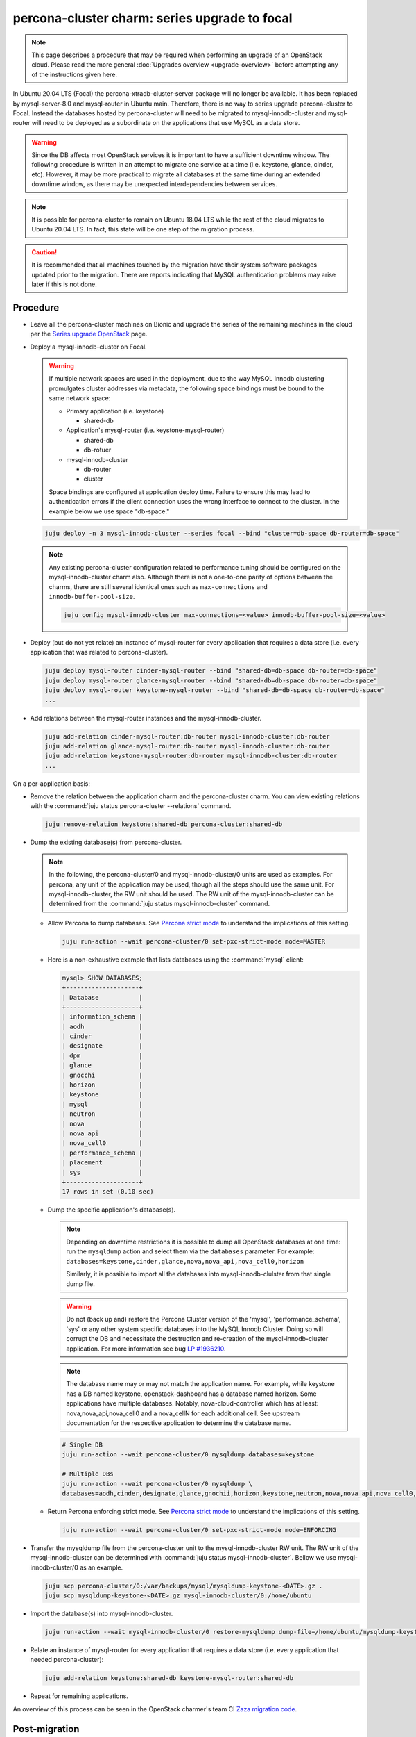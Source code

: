 ==============================================
percona-cluster charm: series upgrade to focal
==============================================

.. note::

   This page describes a procedure that may be required when performing an
   upgrade of an OpenStack cloud. Please read the more general :doc:`Upgrades
   overview <upgrade-overview>` before attempting any of the instructions given
   here.

In Ubuntu 20.04 LTS (Focal) the percona-xtradb-cluster-server package will no
longer be available. It has been replaced by mysql-server-8.0 and mysql-router
in Ubuntu main. Therefore, there is no way to series upgrade percona-cluster to
Focal. Instead the databases hosted by percona-cluster will need to be migrated
to mysql-innodb-cluster and mysql-router will need to be deployed as a
subordinate on the applications that use MySQL as a data store.

.. warning::

   Since the DB affects most OpenStack services it is important to have a
   sufficient downtime window. The following procedure is written in an attempt
   to migrate one service at a time (i.e. keystone, glance, cinder, etc).
   However, it may be more practical to migrate all databases at the same time
   during an extended downtime window, as there may be unexpected
   interdependencies between services.

.. note::

   It is possible for percona-cluster to remain on Ubuntu 18.04 LTS while
   the rest of the cloud migrates to Ubuntu 20.04 LTS. In fact, this state
   will be one step of the migration process.

.. caution::

   It is recommended that all machines touched by the migration have their
   system software packages updated prior to the migration. There are reports
   indicating that MySQL authentication problems may arise later if this is not
   done.


Procedure
^^^^^^^^^

* Leave all the percona-cluster machines on Bionic and upgrade the series of
  the remaining machines in the cloud per the `Series upgrade OpenStack`_ page.

* Deploy a mysql-innodb-cluster on Focal.

  .. warning::

     If multiple network spaces are used in the deployment, due to the way
     MySQL Innodb clustering promulgates cluster addresses via metadata, the
     following space bindings must be bound to the same network space:

     * Primary application (i.e. keystone)

       * shared-db

     * Application's mysql-router (i.e. keystone-mysql-router)

       * shared-db
       * db-rotuer

     * mysql-innodb-cluster

       * db-router
       * cluster

     Space bindings are configured at application deploy time. Failure to
     ensure this may lead to authentication errors if the client connection
     uses the wrong interface to connect to the cluster. In the example below
     we use space "db-space."

  .. code-block:: none

     juju deploy -n 3 mysql-innodb-cluster --series focal --bind "cluster=db-space db-router=db-space"

  .. note::

     Any existing percona-cluster configuration related to performance tuning
     should be configured on the mysql-innodb-cluster charm also.  Although
     there is not a one-to-one parity of options between the charms, there are
     still several identical ones such as ``max-connections`` and
     ``innodb-buffer-pool-size``.

     .. code-block:: none

        juju config mysql-innodb-cluster max-connections=<value> innodb-buffer-pool-size=<value>

* Deploy (but do not yet relate) an instance of mysql-router for every
  application that requires a data store (i.e. every application that was
  related to percona-cluster).

  .. code-block:: none

     juju deploy mysql-router cinder-mysql-router --bind "shared-db=db-space db-router=db-space"
     juju deploy mysql-router glance-mysql-router --bind "shared-db=db-space db-router=db-space"
     juju deploy mysql-router keystone-mysql-router --bind "shared-db=db-space db-router=db-space"
     ...

* Add relations between the mysql-router instances and the
  mysql-innodb-cluster.

  .. code-block:: none

     juju add-relation cinder-mysql-router:db-router mysql-innodb-cluster:db-router
     juju add-relation glance-mysql-router:db-router mysql-innodb-cluster:db-router
     juju add-relation keystone-mysql-router:db-router mysql-innodb-cluster:db-router
     ...

On a per-application basis:

* Remove the relation between the application charm and the percona-cluster
  charm. You can view existing relations with the :command:`juju status
  percona-cluster --relations` command.

  .. code-block:: none

     juju remove-relation keystone:shared-db percona-cluster:shared-db

* Dump the existing database(s) from percona-cluster.

  .. note::

     In the following, the percona-cluster/0 and mysql-innodb-cluster/0 units
     are used as examples. For percona, any unit of the application may be used,
     though all the steps should use the same unit. For mysql-innodb-cluster,
     the RW unit should be used. The RW unit of the mysql-innodb-cluster can be
     determined from the :command:`juju status mysql-innodb-cluster` command.

  * Allow Percona to dump databases. See `Percona strict mode`_ to understand
    the implications of this setting.

    .. code-block:: none

       juju run-action --wait percona-cluster/0 set-pxc-strict-mode mode=MASTER

  * Here is a non-exhaustive example that lists databases using the :command:`mysql` client:

    .. code-block:: none

       mysql> SHOW DATABASES;
       +--------------------+
       | Database           |
       +--------------------+
       | information_schema |
       | aodh               |
       | cinder             |
       | designate          |
       | dpm                |
       | glance             |
       | gnocchi            |
       | horizon            |
       | keystone           |
       | mysql              |
       | neutron            |
       | nova               |
       | nova_api           |
       | nova_cell0         |
       | performance_schema |
       | placement          |
       | sys                |
       +--------------------+
       17 rows in set (0.10 sec)

  * Dump the specific application's database(s).

    .. note::

       Depending on downtime restrictions it is possible to dump all OpenStack
       databases at one time: run the ``mysqldump`` action and select them via
       the ``databases`` parameter. For example:
       ``databases=keystone,cinder,glance,nova,nova_api,nova_cell0,horizon``

       Similarly, it is possible to import all the databases into
       mysql-innodb-clulster from that single dump file.

    .. warning::

       Do not (back up and) restore the Percona Cluster version of the 'mysql',
       'performance_schema', 'sys' or any other system specific databases into
       the MySQL Innodb Cluster. Doing so will corrupt the DB and necessitate
       the destruction and re-creation of the mysql-innodb-cluster application.
       For more information see bug `LP #1936210`_.

    .. note::

       The database name may or may not match the application name. For example,
       while keystone has a DB named keystone, openstack-dashboard has a database
       named horizon. Some applications have multiple databases. Notably,
       nova-cloud-controller which has at least: nova,nova_api,nova_cell0 and a
       nova_cellN for each additional cell. See upstream documentation for the
       respective application to determine the database name.

    .. code-block:: none

       # Single DB
       juju run-action --wait percona-cluster/0 mysqldump databases=keystone

       # Multiple DBs
       juju run-action --wait percona-cluster/0 mysqldump \
       databases=aodh,cinder,designate,glance,gnochii,horizon,keystone,neutron,nova,nova_api,nova_cell0,placement

  * Return Percona enforcing strict mode. See `Percona strict mode`_ to
    understand the implications of this setting.

    .. code-block:: none

       juju run-action --wait percona-cluster/0 set-pxc-strict-mode mode=ENFORCING

* Transfer the mysqldump file from the percona-cluster unit to the
  mysql-innodb-cluster RW unit. The RW unit of the mysql-innodb-cluster can be
  determined with :command:`juju status mysql-innodb-cluster`. Bellow we use
  mysql-innodb-cluster/0 as an example.

  .. code-block:: none

     juju scp percona-cluster/0:/var/backups/mysql/mysqldump-keystone-<DATE>.gz .
     juju scp mysqldump-keystone-<DATE>.gz mysql-innodb-cluster/0:/home/ubuntu

* Import the database(s) into mysql-innodb-cluster.

  .. code-block:: none

     juju run-action --wait mysql-innodb-cluster/0 restore-mysqldump dump-file=/home/ubuntu/mysqldump-keystone-<DATE>.gz

* Relate an instance of mysql-router for every application that requires a data
  store (i.e. every application that needed percona-cluster):

  .. code-block:: none

     juju add-relation keystone:shared-db keystone-mysql-router:shared-db

* Repeat for remaining applications.

An overview of this process can be seen in the OpenStack charmer's team CI
`Zaza migration code`_.

Post-migration
^^^^^^^^^^^^^^

As noted above, it is possible to run the cloud with percona-cluster remaining
on Bionic indefinitely. Once all databases have been migrated to
mysql-innodb-cluster, all the databases have been backed up, and the cloud has
been verified to be in good working order the percona-cluster application (and
its probable hacluster subordinates) may be removed.

.. code-block:: none

   juju remove-application percona-cluster-hacluster
   juju remove-application percona-cluster

.. LINKS
.. _Zaza migration code: https://github.com/openstack-charmers/zaza-openstack-tests/blob/master/zaza/openstack/charm_tests/mysql/tests.py#L556
.. _Percona strict mode: https://www.percona.com/doc/percona-xtradb-cluster/LATEST/features/pxc-strict-mode.html
.. _Series upgrade OpenStack: upgrade-series-openstack.html
.. _`LP #1936210`: https://bugs.launchpad.net/charm-deployment-guide/+bug/1936210
